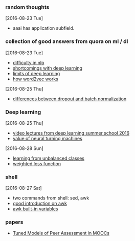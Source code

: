 
*** random thoughts
[2016-08-23 Tue]
- aaai has application subfield.

*** collection of good answers from quora on ml / dl
[2016-08-23 Tue]
- [[https://www.quora.com/What-makes-natural-language-processing-difficult/answer/Dave-Orr?srid%3DJtI6][difficulty in nlp]]
- [[https://www.quora.com/What-shortcomings-do-you-see-with-deep-learning/answer/Oren-Etzioni-1?srid%3DJtI6][shortcomings with deep learning]]
- [[https://www.quora.com/What-are-the-limits-of-deep-learning-2/answer/Yann-LeCun?srid%3DJtI6][limits of deep learning]]
- [[https://www.quora.com/How-does-word2vec-work/answer/Omer-Levy?srid%3DJtI6][how word2vec works]]

[2016-08-25 Thu]
- [[https://www.quora.com/What-is-the-difference-between-Dropout-and-Batch-Normalization/answer/Ian-Goodfellow?srid%3DJtI6][differences between dropout and batch normalization]]

*** Deep learning
[2016-08-25 Thu]
- [[http://videolectures.net/deeplearning2016_montreal/][video lectures from deep learning summer school 2016]] 
- [[https://www.reddit.com/r/MachineLearning/comments/4xnuv2/what_is_the_general_belief_on_value_of_neural/d6h6xxi][value of neural turning machines]]

[2016-08-28 Sun]
- [[http://www.svds.com/learning-imbalanced-classes/][learning from unbalanced classes]]
- [[http://stackoverflow.com/a/35168022/5361448][weighted loss function]]

*** shell
[2016-08-27 Sat]
- two commands from shell: sed, awk
- [[http://www.thegeekstuff.com/2010/01/awk-introduction-tutorial-7-awk-print-examples/][good introduction on awk]]
- [[http://www.thegeekstuff.com/2010/01/8-powerful-awk-built-in-variables-fs-ofs-rs-ors-nr-nf-filename-fnr/][awk built-in variables]]

*** papers
- [[http://arxiv.org/abs/1307.2579v1][Tuned Models of Peer Assessment in MOOCs]]
